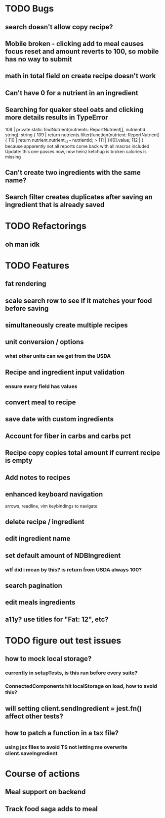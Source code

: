 * TODO Bugs
** search doesn't allow copy recipe?
** Mobile broken - clicking add to meal causes focus reset and amount reverts to 100, so mobile has no way to submit
** math in total field on create recipe doesn't work
** Can't have 0 for a nutrient in an ingredient
** Searching for quaker steel oats and clicking more details results in TypeError
     108 | private static findNutrient(nutrients: ReportNutrient[], nutrientId: string): string {
     109 |   return nutrients.filter(function(nutrient: ReportNutrient) {
     110 |     return nutrient.nutrient_id === nutrientId;
   > 111 |   })[0].value;
     112 | }
   because apparently not all reports come back with all macros included
   Update: this one passes now, now heinz ketchup is broken
           calories is missing
** Can't create two ingredients with the same name?
** Search filter creates duplicates after saving an ingredient that is already saved

* TODO Refactorings
** oh man idk

* TODO Features
** fat rendering
** scale search row to see if it matches your food before saving
** simultaneously create multiple recipes
** unit conversion / options
*** what other units can we get from the USDA
** Recipe and ingredient input validation
*** ensure every field has values
** convert meal to recipe
** save date with custom ingredients
** Account for fiber in carbs and carbs pct
** Recipe copy copies total amount if current recipe is empty
** Add notes to recipes
** enhanced keyboard navigation
   arrows, readline, vim keybindings to navigate
** delete recipe / ingredient
** edit ingredient name
** set default amount of NDBIngredient
*** wtf did i mean by this?  is return from USDA always 100?
** search pagination
** edit meals ingredients
** a11y?  use titles for "Fat: 12", etc?

* TODO figure out test issues
** how to mock local storage?
*** currently in setupTests, is this run before every suite?
*** ConnectedComponents hit localStorage on load, how to avoid this?
** will setting client.sendIngredient = jest.fn() affect other tests?
** how to patch a function in a tsx file?
*** using jsx files to avoid TS not letting me overwrite client.saveIngredient

* Course of actions
** Meal support on backend
** Track food saga adds to meal

